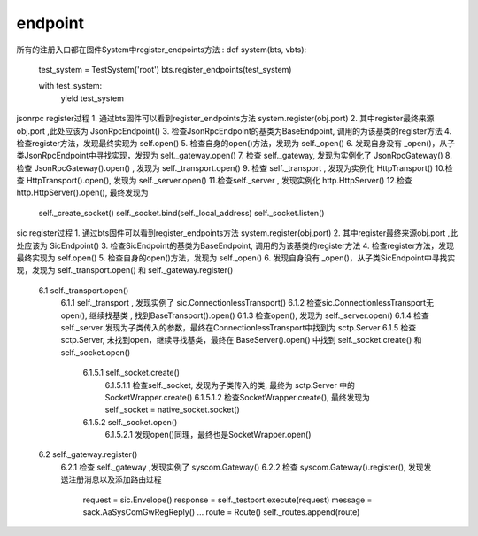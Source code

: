 


endpoint
~~~~~~~~~~~~~~~~~~~~~~~~~~~~~~~~~
所有的注册入口都在固件System中register_endpoints方法
:
def system(bts, vbts):
    test_system = TestSystem('root')
    bts.register_endpoints(test_system)

    with test_system:
        yield test_system

jsonrpc register过程
1. 通过bts固件可以看到register_endpoints方法 system.register(obj.port)
2. 其中register最终来源obj.port ,此处应该为 JsonRpcEndpoint()
3. 检查JsonRpcEndpoint的基类为BaseEndpoint, 调用的为该基类的register方法
4. 检查register方法，发现最终实现为 self.open()
5. 检查自身的open()方法，发现为 self._open()
6. 发现自身没有 _open()，从子类JsonRpcEndpoint中寻找实现，发现为 self._gateway.open()
7. 检查 self._gateway, 发现为实例化了 JsonRpcGateway()
8. 检查 JsonRpcGateway().open() , 发现为 self._transport.open()
9. 检查 self._transport , 发现为实例化 HttpTransport()
10.检查 HttpTransport().open(), 发现为 self._server.open()
11.检查self._server , 发现实例化 http.HttpServer()
12.检查 http.HttpServer().open(),  最终发现为
  self._create_socket()
  self._socket.bind(self._local_address)
  self._socket.listen()

sic register过程
1. 通过bts固件可以看到register_endpoints方法 system.register(obj.port)
2. 其中register最终来源obj.port ,此处应该为 SicEndpoint()
3. 检查SicEndpoint的基类为BaseEndpoint, 调用的为该基类的register方法
4. 检查register方法，发现最终实现为 self.open()
5. 检查自身的open()方法，发现为 self._open()
6. 发现自身没有 _open()，从子类SicEndpoint中寻找实现，发现为 self._transport.open() 和 self._gateway.register()
  6.1 self._transport.open()
    6.1.1 self._transport , 发现实例了 sic.ConnectionlessTransport()
    6.1.2 检查sic.ConnectionlessTransport无open(), 继续找基类 , 找到BaseTransport().open()
    6.1.3 检查open(), 发现为 self._server.open()
    6.1.4 检查 self._server 发现为子类传入的参数，最终在ConnectionlessTransport中找到为 sctp.Server
    6.1.5 检查 sctp.Server, 未找到open，继续寻找基类，最终在 BaseServer().open() 中找到 self._socket.create() 和 self._socket.open()
      6.1.5.1 self._socket.create()
        6.1.5.1.1 检查self._socket, 发现为子类传入的类, 最终为 sctp.Server 中的 SocketWrapper.create()
        6.1.5.1.2 检查SocketWrapper.create(), 最终发现为 self._socket = native_socket.socket()
      6.1.5.2 self._socket.open()
        6.1.5.2.1 发现open()同理，最终也是SocketWrapper.open()
  6.2 self._gateway.register()
    6.2.1 检查 self._gateway ,发现实例了 syscom.Gateway()
    6.2.2 检查 syscom.Gateway().register(), 发现发送注册消息以及添加路由过程
      request = sic.Envelope()
      response = self._testport.execute(request)
      message = sack.AaSysComGwRegReply()
      ...
      route = Route()
      self._routes.append(route)
